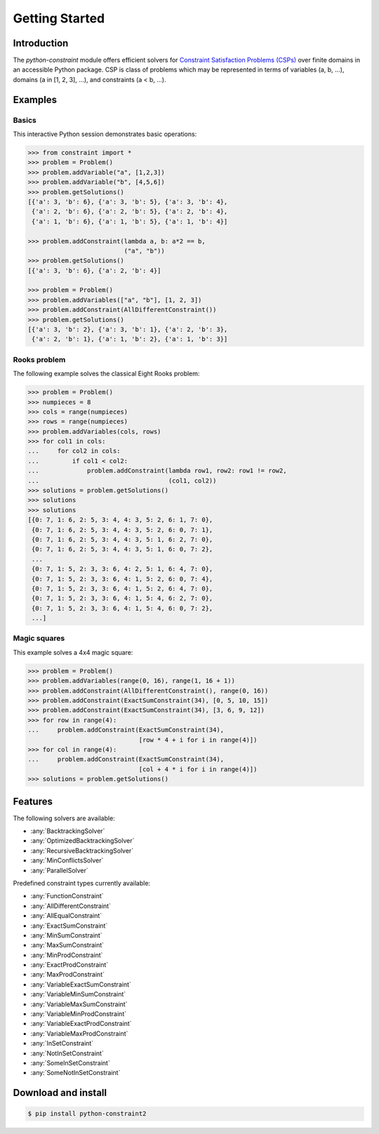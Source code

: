 
Getting Started
=================

Introduction
------------
The `python-constraint` module offers efficient solvers for `Constraint Satisfaction Problems (CSPs) <https://en.wikipedia.org/wiki/Constraint_satisfaction_problem>`_ over finite domains in an accessible Python package.
CSP is class of problems which may be represented in terms of variables (a, b, ...), domains (a in [1, 2, 3], ...), and constraints (a < b, ...).

Examples
--------

Basics
~~~~~~

This interactive Python session demonstrates basic operations:

.. code-block:: python

    >>> from constraint import *
    >>> problem = Problem()
    >>> problem.addVariable("a", [1,2,3])
    >>> problem.addVariable("b", [4,5,6])
    >>> problem.getSolutions()
    [{'a': 3, 'b': 6}, {'a': 3, 'b': 5}, {'a': 3, 'b': 4},
     {'a': 2, 'b': 6}, {'a': 2, 'b': 5}, {'a': 2, 'b': 4},
     {'a': 1, 'b': 6}, {'a': 1, 'b': 5}, {'a': 1, 'b': 4}]

    >>> problem.addConstraint(lambda a, b: a*2 == b,
                              ("a", "b"))
    >>> problem.getSolutions()
    [{'a': 3, 'b': 6}, {'a': 2, 'b': 4}]

    >>> problem = Problem()
    >>> problem.addVariables(["a", "b"], [1, 2, 3])
    >>> problem.addConstraint(AllDifferentConstraint())
    >>> problem.getSolutions()
    [{'a': 3, 'b': 2}, {'a': 3, 'b': 1}, {'a': 2, 'b': 3},
     {'a': 2, 'b': 1}, {'a': 1, 'b': 2}, {'a': 1, 'b': 3}]

Rooks problem
~~~~~~~~~~~~~

The following example solves the classical Eight Rooks problem:

.. code-block:: python

    >>> problem = Problem()
    >>> numpieces = 8
    >>> cols = range(numpieces)
    >>> rows = range(numpieces)
    >>> problem.addVariables(cols, rows)
    >>> for col1 in cols:
    ...     for col2 in cols:
    ...         if col1 < col2:
    ...             problem.addConstraint(lambda row1, row2: row1 != row2,
    ...                                   (col1, col2))
    >>> solutions = problem.getSolutions()
    >>> solutions
    >>> solutions
    [{0: 7, 1: 6, 2: 5, 3: 4, 4: 3, 5: 2, 6: 1, 7: 0},
     {0: 7, 1: 6, 2: 5, 3: 4, 4: 3, 5: 2, 6: 0, 7: 1},
     {0: 7, 1: 6, 2: 5, 3: 4, 4: 3, 5: 1, 6: 2, 7: 0},
     {0: 7, 1: 6, 2: 5, 3: 4, 4: 3, 5: 1, 6: 0, 7: 2},
     ...
     {0: 7, 1: 5, 2: 3, 3: 6, 4: 2, 5: 1, 6: 4, 7: 0},
     {0: 7, 1: 5, 2: 3, 3: 6, 4: 1, 5: 2, 6: 0, 7: 4},
     {0: 7, 1: 5, 2: 3, 3: 6, 4: 1, 5: 2, 6: 4, 7: 0},
     {0: 7, 1: 5, 2: 3, 3: 6, 4: 1, 5: 4, 6: 2, 7: 0},
     {0: 7, 1: 5, 2: 3, 3: 6, 4: 1, 5: 4, 6: 0, 7: 2},
     ...]


Magic squares
~~~~~~~~~~~~~

This example solves a 4x4 magic square:

.. code-block:: python

    >>> problem = Problem()
    >>> problem.addVariables(range(0, 16), range(1, 16 + 1))
    >>> problem.addConstraint(AllDifferentConstraint(), range(0, 16))
    >>> problem.addConstraint(ExactSumConstraint(34), [0, 5, 10, 15])
    >>> problem.addConstraint(ExactSumConstraint(34), [3, 6, 9, 12])
    >>> for row in range(4):
    ...     problem.addConstraint(ExactSumConstraint(34),
                                  [row * 4 + i for i in range(4)])
    >>> for col in range(4):
    ...     problem.addConstraint(ExactSumConstraint(34),
                                  [col + 4 * i for i in range(4)])
    >>> solutions = problem.getSolutions()

Features
--------

The following solvers are available:

- :any:`BacktrackingSolver`
- :any:`OptimizedBacktrackingSolver`
- :any:`RecursiveBacktrackingSolver`
- :any:`MinConflictsSolver`
- :any:`ParallelSolver`


.. role:: python(code)
   :language: python

Predefined constraint types currently available:

- :any:`FunctionConstraint`
- :any:`AllDifferentConstraint`
- :any:`AllEqualConstraint`
- :any:`ExactSumConstraint`
- :any:`MinSumConstraint`
- :any:`MaxSumConstraint`
- :any:`MinProdConstraint`
- :any:`ExactProdConstraint`
- :any:`MaxProdConstraint`
- :any:`VariableExactSumConstraint`
- :any:`VariableMinSumConstraint`
- :any:`VariableMaxSumConstraint`
- :any:`VariableMinProdConstraint`
- :any:`VariableExactProdConstraint`
- :any:`VariableMaxProdConstraint`
- :any:`InSetConstraint`
- :any:`NotInSetConstraint`
- :any:`SomeInSetConstraint`
- :any:`SomeNotInSetConstraint`


Download and install
--------------------

.. code-block:: shell

    $ pip install python-constraint2
